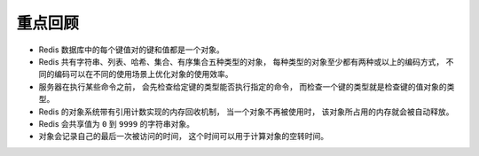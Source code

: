 重点回顾
------------

- Redis 数据库中的每个键值对的键和值都是一个对象。

- Redis 共有字符串、列表、哈希、集合、有序集合五种类型的对象，
  每种类型的对象至少都有两种或以上的编码方式，
  不同的编码可以在不同的使用场景上优化对象的使用效率。

- 服务器在执行某些命令之前，
  会先检查给定键的类型能否执行指定的命令，
  而检查一个键的类型就是检查键的值对象的类型。

- Redis 的对象系统带有引用计数实现的内存回收机制，
  当一个对象不再被使用时，
  该对象所占用的内存就会被自动释放。

- Redis 会共享值为 ``0`` 到 ``9999`` 的字符串对象。

- 对象会记录自己的最后一次被访问的时间，
  这个时间可以用于计算对象的空转时间。
